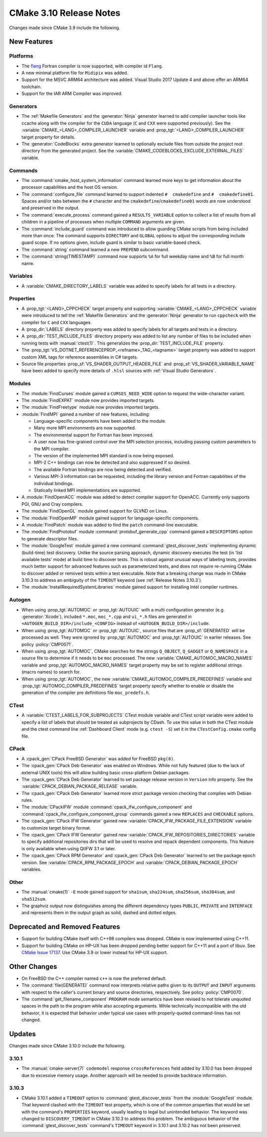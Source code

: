 CMake 3.10 Release Notes
************************

.. only:: html

  .. contents::

Changes made since CMake 3.9 include the following.

New Features
============

Platforms
---------

* The `flang`_ Fortran compiler is now supported, with compiler id ``Flang``.

* A new minimal platform file for ``Midipix`` was added.

* Support for the MSVC ARM64 architecture was added.
  Visual Studio 2017 Update 4 and above offer an ARM64 toolchain.

* Support for the IAR ARM Compiler was improved.

.. _`flang`: https://github.com/flang-compiler/flang

Generators
----------

* The :ref:`Makefile Generators` and the :generator:`Ninja` generator learned
  to add compiler launcher tools like ccache along with the compiler for the
  ``CUDA`` language (``C`` and ``CXX`` were supported previously).  See the
  :variable:`CMAKE_<LANG>_COMPILER_LAUNCHER` variable and
  :prop_tgt:`<LANG>_COMPILER_LAUNCHER` target property for details.

* The :generator:`CodeBlocks` extra generator learned to optionally exclude
  files from outside the project root directory from the generated project.
  See the :variable:`CMAKE_CODEBLOCKS_EXCLUDE_EXTERNAL_FILES` variable.

Commands
--------

* The :command:`cmake_host_system_information` command learned more keys
  to get information about the processor capabilities and the host OS
  version.

* The :command:`configure_file` command learned to support indented
  ``#  cmakedefine`` and ``#  cmakedefine01``. Spaces and/or tabs between
  the ``#`` character and the ``cmakedefine``/``cmakedefine01`` words
  are now understood and preserved in the output.

* The :command:`execute_process` command gained a ``RESULTS_VARIABLE``
  option to collect a list of results from all children in a pipeline
  of processes when multiple ``COMMAND`` arguments are given.

* The :command:`include_guard` command was introduced to allow guarding
  CMake scripts from being included more than once. The command supports
  ``DIRECTORY`` and ``GLOBAL`` options to adjust the corresponding include guard
  scope. If no options given, include guard is similar to basic variable-based
  check.

* The :command:`string` command learned a new ``PREPEND`` subcommand.

* The :command:`string(TIMESTAMP)` command now supports ``%A``
  for full weekday name and ``%B`` for full month name.

Variables
---------

* A :variable:`CMAKE_DIRECTORY_LABELS` variable was added to specify
  labels for all tests in a directory.

Properties
----------

* A :prop_tgt:`<LANG>_CPPCHECK` target property and supporting
  :variable:`CMAKE_<LANG>_CPPCHECK` variable were introduced to tell
  the :ref:`Makefile Generators` and the :generator:`Ninja` generator to
  run ``cppcheck`` with the compiler for ``C`` and ``CXX`` languages.

* A :prop_dir:`LABELS` directory property was added to specify labels
  for all targets and tests in a directory.

* A :prop_dir:`TEST_INCLUDE_FILES` directory property was added to
  list any number of files to be included when running tests with
  :manual:`ctest(1)`.  This generalizes the :prop_dir:`TEST_INCLUDE_FILE`
  property.

* The :prop_tgt:`VS_DOTNET_REFERENCEPROP_<refname>_TAG_<tagname>`
  target property was added to support custom XML tags for reference
  assemblies in C# targets.

* Source file properties :prop_sf:`VS_SHADER_OUTPUT_HEADER_FILE` and
  :prop_sf:`VS_SHADER_VARIABLE_NAME` have been added to specify more
  details of ``.hlsl`` sources with :ref:`Visual Studio Generators`.

Modules
-------

* The :module:`FindCurses` module gained a ``CURSES_NEED_WIDE`` option
  to request the wide-character variant.

* The :module:`FindEXPAT` module now provides imported targets.

* The :module:`FindFreetype` module now provides imported targets.

* :module:`FindMPI` gained a number of new features, including:

  * Language-specific components have been added to the module.
  * Many more MPI environments are now supported.
  * The environmental support for Fortran has been improved.
  * A user now has fine-grained control over the MPI selection process,
    including passing custom parameters to the MPI compiler.
  * The version of the implemented MPI standard is now being exposed.
  * MPI-2 C++ bindings can now be detected and also suppressed if so desired.
  * The available Fortran bindings are now being detected and verified.
  * Various MPI-3 information can be requested, including the library version
    and Fortran capabilities of the individual bindings.
  * Statically linked MPI implementations are supported.

* A :module:`FindOpenACC` module was added to detect compiler support
  for OpenACC.  Currently only supports PGI, GNU and Cray compilers.

* The :module:`FindOpenGL` module gained support for GLVND on Linux.

* The :module:`FindOpenMP` module gained support for
  language-specific components.

* A :module:`FindPatch` module was added to find the ``patch``
  command-line executable.

* The :module:`FindProtobuf` module :command:`protobuf_generate_cpp` command
  gained a ``DESCRIPTORS`` option to generate descriptor files.

* The :module:`GoogleTest` module gained a new command
  :command:`gtest_discover_tests` implementing dynamic (build-time) test
  discovery.  Unlike the source parsing approach, dynamic discovery executes
  the test (in 'list available tests' mode) at build time to discover tests.
  This is robust against unusual ways of labeling tests, provides much better
  support for advanced features such as parameterized tests, and does not
  require re-running CMake to discover added or removed tests within a test
  executable.  Note that a breaking change was made in CMake 3.10.3 to address
  an ambiguity of the ``TIMEOUT`` keyword (see :ref:`Release Notes 3.10.3`).

* The :module:`InstallRequiredSystemLibraries` module gained support
  for installing Intel compiler runtimes.

Autogen
-------

* When using :prop_tgt:`AUTOMOC` or :prop_tgt:`AUTOUIC` with a
  multi configuration generator (e.g. :generator:`Xcode`),
  included ``*.moc``,  ``moc_*.cpp`` and ``ui_*.h`` files are generated in
  ``<AUTOGEN_BUILD_DIR>/include_<CONFIG>`` instead of
  ``<AUTOGEN_BUILD_DIR>/include``.

* When using :prop_tgt:`AUTOMOC` or :prop_tgt:`AUTOUIC`,
  source files that are :prop_sf:`GENERATED` will be processed as well.
  They were ignored by :prop_tgt:`AUTOMOC` and :prop_tgt:`AUTOUIC`
  in earlier releases.
  See policy :policy:`CMP0071`.

* When using :prop_tgt:`AUTOMOC`, CMake searches for the strings ``Q_OBJECT``,
  ``Q_GADGET`` or ``Q_NAMESPACE`` in a source file to determine if it needs
  to be ``moc`` processed.  The new :variable:`CMAKE_AUTOMOC_MACRO_NAMES`
  variable and :prop_tgt:`AUTOMOC_MACRO_NAMES` target property may be set
  to register additional strings (macro names) to search for.

* When using :prop_tgt:`AUTOMOC`, the new
  :variable:`CMAKE_AUTOMOC_COMPILER_PREDEFINES` variable and
  :prop_tgt:`AUTOMOC_COMPILER_PREDEFINES` target property specify whether
  to enable or disable the generation of the compiler pre definitions file
  ``moc_predefs.h``.

CTest
-----

* A :variable:`CTEST_LABELS_FOR_SUBPROJECTS` CTest module variable and CTest
  script variable were added to specify a list of labels that should be
  treated as subprojects by CDash. To use this value in both the CTest module
  and the ctest command line :ref:`Dashboard Client` mode (e.g. ``ctest -S``)
  set it in the ``CTestConfig.cmake`` config file.

CPack
-----

* A :cpack_gen:`CPack FreeBSD Generator` was added for FreeBSD ``pkg(8)``.

* The :cpack_gen:`CPack Deb Generator` was enabled on Windows.  While not
  fully featured (due to the lack of external UNIX tools) this will allow
  building basic cross-platform Debian packages.

* The :cpack_gen:`CPack Deb Generator` learned to set package release
  version in ``Version`` info property.
  See the :variable:`CPACK_DEBIAN_PACKAGE_RELEASE` variable.

* The :cpack_gen:`CPack Deb Generator` learned more strict package
  version checking that complies with Debian rules.

* The :module:`CPackIFW` module :command:`cpack_ifw_configure_component` and
  :command:`cpack_ifw_configure_component_group` commands gained a new
  ``REPLACES`` and ``CHECKABLE`` options.

* The :cpack_gen:`CPack IFW Generator` gained new
  :variable:`CPACK_IFW_PACKAGE_FILE_EXTENSION` variable to customize
  target binary format.

* The :cpack_gen:`CPack IFW Generator` gained new
  :variable:`CPACK_IFW_REPOSITORIES_DIRECTORIES` variable to specify
  additional repositories dirs that will be used to resolve and
  repack dependent components. This feature is only available when
  using QtIFW 3.1 or later.

* The :cpack_gen:`CPack RPM Generator` and :cpack_gen:`CPack Deb Generator`
  learned to set the package epoch version.
  See :variable:`CPACK_RPM_PACKAGE_EPOCH` and
  :variable:`CPACK_DEBIAN_PACKAGE_EPOCH` variables.

Other
-----

* The :manual:`cmake(1)` ``-E`` mode gained support for ``sha1sum``,
  ``sha224sum``, ``sha256sum``, ``sha384sum``, and ``sha512sum``.

* The graphviz output now distinguishes among the different dependency types
  ``PUBLIC``, ``PRIVATE`` and ``INTERFACE`` and represents them in the output
  graph as solid, dashed and dotted edges.

Deprecated and Removed Features
===============================

* Support for building CMake itself with C++98 compilers was dropped.
  CMake is now implemented using C++11.

* Support for building CMake on HP-UX has been dropped pending better
  support for C++11 and a port of libuv.  See `CMake Issue 17137`_.
  Use CMake 3.9 or lower instead for HP-UX support.

.. _`CMake Issue 17137`: https://gitlab.kitware.com/cmake/cmake/issues/17137

Other Changes
=============

* On FreeBSD the C++ compiler named ``c++`` is now the preferred default.

* The :command:`file(GENERATE)` command now interprets relative paths
  given to its ``OUTPUT`` and ``INPUT`` arguments with respect to the
  caller's current binary and source directories, respectively.
  See policy :policy:`CMP0070`.

* The :command:`get_filename_component` ``PROGRAM`` mode semantics
  have been revised to not tolerate unquoted spaces in the path
  to the program while also accepting arguments.  While technically
  incompatible with the old behavior, it is expected that behavior
  under typical use cases with properly-quoted command-lines has
  not changed.

Updates
=======

Changes made since CMake 3.10.0 include the following.

3.10.1
------

* The :manual:`cmake-server(7)` ``codemodel`` response ``crossReferences``
  field added by 3.10.0 has been dropped due to excessive memory usage.
  Another approach will be needed to provide backtrace information.

.. _`Release Notes 3.10.3`:

3.10.3
------

* CMake 3.10.1 added a ``TIMEOUT`` option to :command:`gtest_discover_tests`
  from the :module:`GoogleTest` module.  That keyword clashed with the
  ``TIMEOUT`` test property, which is one of the common properties that
  would be set with the command's ``PROPERTIES`` keyword, usually leading
  to legal but unintended behavior.  The keyword was changed to
  ``DISCOVERY_TIMEOUT`` in CMake 3.10.3 to address this problem.  The
  ambiguous behavior of the :command:`gtest_discover_tests` command's
  ``TIMEOUT`` keyword in 3.10.1 and 3.10.2 has not been preserved.
